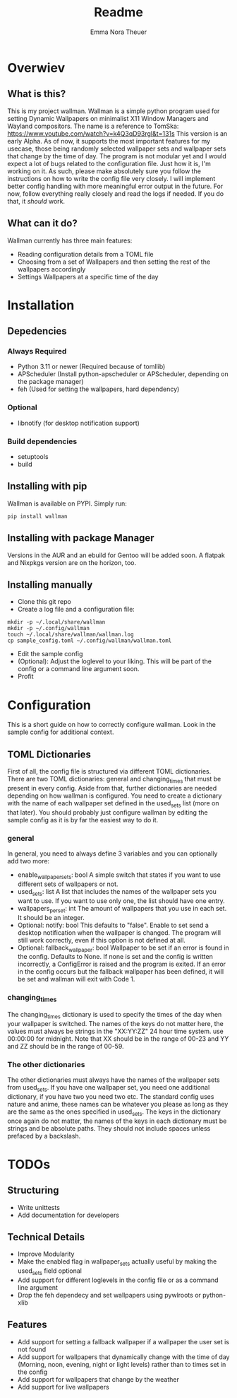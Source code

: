 #+TITLE: Readme
#+AUTHOR: Emma Nora Theuer

* Overwiev
** What is this?
This is my project wallman. Wallman is a simple python program used for setting Dynamic Wallpapers on minimalist X11 Window Managers and Wayland compositors. The name is a reference to TomSka: [[https://www.youtube.com/watch?v=k4Q3qD93rgI&t=131s]]
This version is an early Alpha. As of now, it supports the most important features for my usecase, those being randomly selected wallpaper sets and wallpaper sets that change by the time of day. The program is not modular yet and I would expect a lot of bugs related to the configuration file. Just how it is, I'm working on it.
As such, please make absolutely sure you follow the instructions on how to write the config file very closely. I will implement better config handling with more meaningful error output in the future. For now, follow everything really closely and read the logs if needed. If you do that, it /should/ work.

** What can it do?
Wallman currently has three main features:
+ Reading configuration details from a TOML file
+ Choosing from a set of Wallpapers and then setting the rest of the wallpapers accordingly
+ Settings Wallpapers at a specific time of the day

* Installation
** Depedencies
*** Always Required
+ Python 3.11 or newer (Required because of tomllib)
+ APScheduler (Install python-apscheduler or APScheduler, depending on the package manager)
+ feh (Used for setting the wallpapers, hard dependency)
*** Optional
+ libnotify (for desktop notification support)
*** Build dependencies
+ setuptools
+ build

** Installing with pip
Wallman is available on PYPI. Simply run:
#+BEGIN_SRC shell
pip install wallman
#+END_SRC

** Installing with package Manager
Versions in the AUR and an ebuild for Gentoo will be added soon. A flatpak and Nixpkgs version are on the horizon, too.

** Installing manually
+ Clone this git repo
+ Create a log file and a configuration file:
#+BEGIN_SRC shell
mkdir -p ~/.local/share/wallman
mkdir -p ~/.config/wallman
touch ~/.local/share/wallman/wallman.log
cp sample_config.toml ~/.config/wallman/wallman.toml
#+END_SRC
+ Edit the sample config
+ (Optional): Adjust the loglevel to your liking. This will be part of the config or a command line argument soon.
+ Profit

* Configuration
This is a short guide on how to correctly configure wallman. Look in the sample config for additional context.
** TOML Dictionaries
First of all, the config file is structured via different TOML dictionaries. There are two TOML dictionaries: general and changing_times that must be present in every config. Aside from that, further dictionaries are needed depending on how wallman is configured. You need to create a dictionary with the name of each wallpaper set defined in the used_sets list (more on that later). You should probably just configure wallman by editing the sample config as it is by far the easiest way to do it.
*** general
In general, you need to always define 3 variables and you can optionally add two more:
+ enable_wallpaper_sets: bool
    A simple switch that states if you want to use different sets of wallpapers or not.
+ used_sets: list
    A list that includes the names of the wallpaper sets you want to use. If you want to use only one, the list should have one entry.
+ wallpapers_per_set: int
    The amount of wallpapers that you use in each set. It should be an integer.
+ Optional: notify: bool
    This defaults to "false". Enable to set send a desktop notification when the wallpaper is changed. The program will still work correctly, even if this option is not defined at all.
+ Optional: fallback_wallpaper: bool
    Wallpaper to be set if an error is found in the config. Defaults to None. If none is set and the config is written incorrectly, a ConfigError is raised and the program is exited. If an error in the config occurs but the fallback wallpaper has been defined, it will be set and wallman will exit with Code 1.

*** changing_times
The changing_times dictionary is used to specify the times of the day when your wallpaper is switched. The names of the keys do not matter here, the values must always be strings in the "XX:YY:ZZ" 24 hour time system. use 00:00:00 for midnight. Note that XX should be in the range of 00-23 and YY and ZZ should be in the range of 00-59.

*** The other dictionaries
The other dictionaries must always have the names of the wallpaper sets from used_sets. If you have one wallpaper set, you need one additional dictionary, if you have two you need two etc. The standard config uses nature and anime, these names can be whatever you please as long as they are the same as the ones specified in used_sets.
The keys in the dictionary once again do not matter, the names of the keys in each dictionary must be strings and be absolute paths. They should not include spaces unless prefaced by a backslash.


*  TODOs
** Structuring
+ Write unittests
+ Add documentation for developers

** Technical Details
+ Improve Modularity
+ Make the enabled flag in wallpaper_sets actually useful by making the used_sets field optional
+ Add support for different loglevels in the config file or as a command line argument
+ Drop the feh dependecy and set wallpapers using pywlroots or python-xlib

** Features
+ Add support for setting a fallback wallpaper if a wallpaper the user set is not found
+ Add support for wallpapers that dynamically change with the time of day (Morning, noon, evening, night or light levels) rather than to times set in the config
+ Add support for wallpapers that change by the weather
+ Add support for live wallpapers
